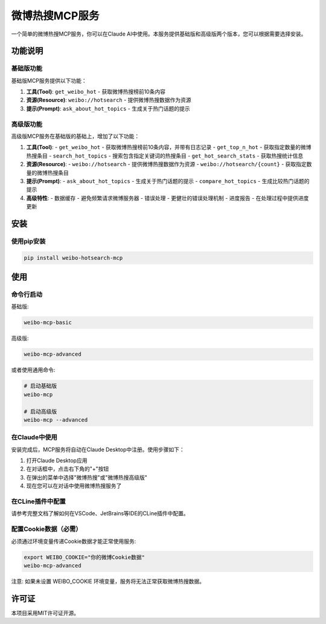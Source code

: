 微博热搜MCP服务
==============

一个简单的微博热搜MCP服务，你可以在Claude AI中使用。本服务提供基础版和高级版两个版本，您可以根据需要选择安装。

功能说明
--------

基础版功能
~~~~~~~~~

基础版MCP服务提供以下功能：

1. **工具(Tool)**: ``get_weibo_hot`` - 获取微博热搜榜前10条内容
2. **资源(Resource)**: ``weibo://hotsearch`` - 提供微博热搜数据作为资源
3. **提示(Prompt)**: ``ask_about_hot_topics`` - 生成关于热门话题的提示

高级版功能
~~~~~~~~~

高级版MCP服务在基础版的基础上，增加了以下功能：

1. **工具(Tool)**:
   - ``get_weibo_hot`` - 获取微博热搜榜前10条内容，并带有日志记录
   - ``get_top_n_hot`` - 获取指定数量的微博热搜条目
   - ``search_hot_topics`` - 搜索包含指定关键词的热搜条目
   - ``get_hot_search_stats`` - 获取热搜统计信息

2. **资源(Resource)**:
   - ``weibo://hotsearch`` - 提供微博热搜数据作为资源
   - ``weibo://hotsearch/{count}`` - 获取指定数量的微博热搜条目

3. **提示(Prompt)**:
   - ``ask_about_hot_topics`` - 生成关于热门话题的提示
   - ``compare_hot_topics`` - 生成比较热门话题的提示

4. **高级特性**:
   - 数据缓存 - 避免频繁请求微博服务器
   - 错误处理 - 更健壮的错误处理机制
   - 进度报告 - 在处理过程中提供进度更新

安装
----

使用pip安装
~~~~~~~~~~

.. code-block:: bash

    pip install weibo-hotsearch-mcp

使用
----

命令行启动
~~~~~~~~~

基础版:

.. code-block:: bash

    weibo-mcp-basic

高级版:

.. code-block:: bash

    weibo-mcp-advanced

或者使用通用命令:

.. code-block:: bash

    # 启动基础版
    weibo-mcp

    # 启动高级版
    weibo-mcp --advanced

在Claude中使用
~~~~~~~~~~~~

安装完成后，MCP服务将自动在Claude Desktop中注册。使用步骤如下：

1. 打开Claude Desktop应用
2. 在对话框中，点击右下角的"+"按钮
3. 在弹出的菜单中选择"微博热搜"或"微博热搜高级版"
4. 现在您可以在对话中使用微博热搜服务了

在CLine插件中配置
~~~~~~~~~~~~~~~

请参考完整文档了解如何在VSCode、JetBrains等IDE的CLine插件中配置。

配置Cookie数据（必需）
~~~~~~~~~~~~~~~~~

必须通过环境变量传递Cookie数据才能正常使用服务:

.. code-block:: bash

    export WEIBO_COOKIE="你的微博Cookie数据"
    weibo-mcp-advanced

注意: 如果未设置 WEIBO_COOKIE 环境变量，服务将无法正常获取微博热搜数据。

许可证
------

本项目采用MIT许可证开源。
